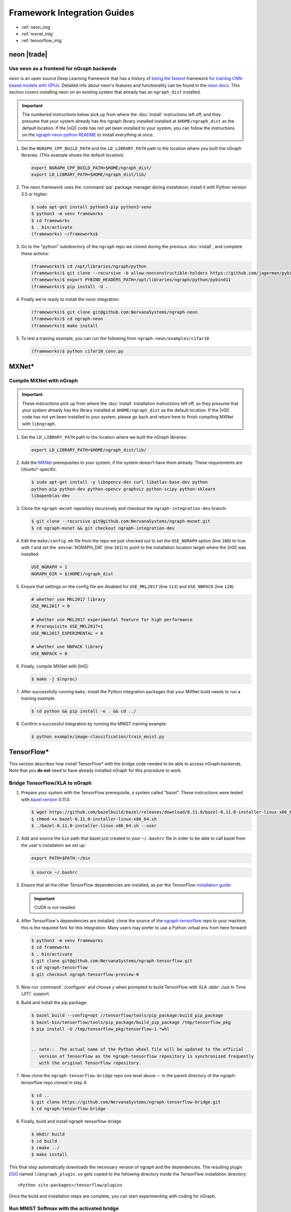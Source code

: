 .. framework-integration-guides:

#############################
Framework Integration Guides
#############################

* :ref:`neon_intg`
* :ref:`mxnet_intg`
* :ref:`tensorflow_intg`

.. _neon_intg:

neon |trade|
============

Use ``neon`` as a frontend for nGraph backends
-----------------------------------------------

``neon`` is an open source Deep Learning framework that has a history 
of `being the fastest`_ framework `for training CNN-based models with GPUs`_. 
Detailed info about neon's features and functionality can be found in the 
`neon docs`_. This section covers installing neon on an existing 
system that already has an ``ngraph_dist`` installed. 

.. important:: The numbered instructions below pick up from where 
   the :doc:`install` instructions left off, and they presume that your system 
   already has the ngraph library installed installed at ``$HOME/ngraph_dist`` 
   as the default location. If the |nGl| code has not yet been installed to 
   your system, you can follow the instructions on the `ngraph-neon python README`_ 
   to install everything at once.  


#. Set the ``NGRAPH_CPP_BUILD_PATH`` and the ``LD_LIBRARY_PATH`` path to the 
   location where you built the nGraph libraries. (This example shows the default 
   location):

   .. code-block:: bash

      export NGRAPH_CPP_BUILD_PATH=$HOME/ngraph_dist/
      export LD_LIBRARY_PATH=$HOME/ngraph_dist/lib/       

      
#. The neon framework uses the :command:`pip` package manager during installation; 
   install it with Python version 3.5 or higher:

   .. code-block:: console

      $ sudo apt-get install python3-pip python3-venv
      $ python3 -m venv frameworks
      $ cd frameworks 
      $ . bin/activate
      (frameworks) ~/frameworks$ 

#. Go to the "python" subdirectory of the ``ngraph`` repo we cloned during the 
   previous :doc:`install`, and complete these actions: 

   .. code-block:: console

      (frameworks)$ cd /opt/libraries/ngraph/python
      (frameworks)$ git clone --recursive -b allow-nonconstructible-holders https://github.com/jagerman/pybind11.git
      (frameworks)$ export PYBIND_HEADERS_PATH=/opt/libraries/ngraph/python/pybind11
      (frameworks)$ pip install -U . 

#. Finally we're ready to install the `neon` integration: 

   .. code-block:: console

      (frameworks)$ git clone git@github.com:NervanaSystems/ngraph-neon
      (frameworks)$ cd ngraph-neon
      (frameworks)$ make install

#. To test a training example, you can run the following from ``ngraph-neon/examples/cifar10``
   
   .. code-block:: console

      (frameworks)$ python cifar10_conv.py



.. _mxnet_intg:

MXNet\* 
========

Compile MXNet with nGraph
--------------------------

.. important:: These instructions pick up from where the :doc:`install`
   installation instructions left off, so they presume that your system already
   has the library installed at ``$HOME/ngraph_dist`` as the default location.
   If the |nGl| code has not yet been installed to your system, please go back
   and return here to finish compiling MXNet with ``libngraph``.


#. Set the ``LD_LIBRARY_PATH`` path to the location where we built the nGraph 
   libraries:

   .. code-block:: bash

      export LD_LIBRARY_PATH=$HOME/ngraph_dist/lib/


#. Add the `MXNet`_ prerequisites to your system, if the system doesn't have them
   already. These requirements are Ubuntu\*-specific.

   .. code-block:: console

      $ sudo apt-get install -y libopencv-dev curl libatlas-base-dev python
      python-pip python-dev python-opencv graphviz python-scipy python-sklearn
      libopenblas-dev


#. Clone the ``ngraph-mxnet`` repository recursively and checkout the
   ``ngraph-integration-dev`` branch:

   .. code-block:: console

      $ git clone --recursive git@github.com:NervanaSystems/ngraph-mxnet.git
      $ cd ngraph-mxnet && git checkout ngraph-integration-dev

#. Edit the ``make/config.mk`` file from the repo we just checked out to set
   the ``USE_NGRAPH`` option (line ``100``) to true with `1` and set the :envvar:`NGRAPH_DIR`
   (line ``101``) to point to the installation location target where the |nGl|
   was installed:

   .. code-block:: bash

      USE_NGRAPH = 1
      NGRAPH_DIR = $(HOME)/ngraph_dist

#. Ensure that settings on the config file are disabled for ``USE_MKL2017``
   (line ``113``) and ``USE_NNPACK`` (line ``120``).

   .. code-block:: bash

      # whether use MKL2017 library
      USE_MKL2017 = 0

      # whether use MKL2017 experimental feature for high performance
      # Prerequisite USE_MKL2017=1
      USE_MKL2017_EXPERIMENTAL = 0

      # whether use NNPACK library
      USE_NNPACK = 0


#. Finally, compile MXNet with |InG|:

   .. code-block:: console

      $ make -j $(nproc)

#. After successfully running ``make``, install the Python integration packages
   that your MXNet build needs to run a training example.

   .. code-block:: console

      $ cd python && pip install -e . && cd ../

#. Confirm a successful integration by running the MNIST training example:

   .. code-block:: console

      $ python example/image-classification/train_mnist.py



.. _tensorflow_intg:

TensorFlow\* 
=============

This section describes how install TensorFlow* with the bridge code 
needed to be able to access nGraph backends. Note that you **do not** 
need to have already installed nGraph for this procedure to work.  

Bridge TensorFlow/XLA to nGraph
-------------------------------

#. Prepare your system with the TensorFlow prerequisite, a system called 
   "bazel". These instructions were tested with `bazel version`_ 0.11.0. 

   .. code-block:: console

      $ wget https://github.com/bazelbuild/bazel/releases/download/0.11.0/bazel-0.11.0-installer-linux-x86_64.sh
      $ chmod +x bazel-0.11.0-installer-linux-x86_64.sh
      $ ./bazel-0.11.0-installer-linux-x86_64.sh --user

#. Add and source the ``bin`` path that bazel just created to your ``~/.bashrc`` 
   file in order to be able to call bazel from the user's installation we set up:

   .. code-block:: bash
   
      export PATH=$PATH:~/bin

   .. code-block:: console

      $ source ~/.bashrc   

#. Ensure that all the other TensorFlow dependencies are installed, as per the
   TensorFlow `installation guide`_:

   .. important:: CUDA is not needed. 

#. After TensorFlow's dependencies are installed, clone the source of the 
   `ngraph-tensorflow`_ repo to your machine; this is the required fork for 
   this integration. Many users may prefer to use a Python virtual env from 
   here forward:  

   .. code-block:: console

      $ python3 -m venv frameworks  
      $ cd frameworks 
      $ . bin/activate
      $ git clone git@github.com:NervanaSystems/ngraph-tensorflow.git
      $ cd ngraph-tensorflow
      $ git checkout ngraph-tensorflow-preview-0

#. Now run :command:`./configure` and choose `y` when prompted to build TensorFlow
   with XLA :abbr:`Just In Time (JIT)` support.

   .. code-block:: console
      :emphasize-lines: 6-7

      . . .

      Do you wish to build TensorFlow with Apache Kafka Platform support? [y/N]: n
      No Apache Kafka Platform support will be enabled for TensorFlow.

      Do you wish to build TensorFlow with XLA JIT support? [y/N]: y
      XLA JIT support will be enabled for TensorFlow.

      Do you wish to build TensorFlow with GDR support? [y/N]: 
      No GDR support will be enabled for TensorFlow.

      . . .

#. Build and install the pip package:

   .. code-block:: console

      $ bazel build --config=opt //tensorflow/tools/pip_package:build_pip_package
      $ bazel-bin/tensorflow/tools/pip_package/build_pip_package /tmp/tensorflow_pkg
      $ pip install -U /tmp/tensorflow_pkg/tensorflow-1.*whl


      .. note::  The actual name of the Python wheel file will be updated to the official 
         version of TensorFlow as the ngraph-tensorflow repository is synchronized frequently 
         with the original TensorFlow repository.

#. Now clone the ``ngraph-tensorflow-bridge`` repo one level above -- in the 
   parent directory of the ngraph-tensorflow repo cloned in step 4:

   .. code-block:: console

      $ cd ..
      $ git clone https://github.com/NervanaSystems/ngraph-tensorflow-bridge.git
      $ cd ngraph-tensorflow-bridge

#. Finally, build and install ngraph-tensorflow-bridge

   .. code-block:: console

      $ mkdir build
      $ cd build
      $ cmake ../
      $ make install

This final step automatically downloads the necessary version of ngraph and the 
dependencies. The resulting plugin `DSO`_ named ``libngraph_plugin.so`` gets copied 
to the following directory inside the TensorFlow installation directory: 

:: 

   <Python site-packages>/tensorflow/plugins

Once the build and installation steps are complete, you can start experimenting with 
coding for nGraph. 


Run MNIST Softmax with the activated bridge
----------------------------------------------

To see everything working together, you can run MNIST Softmax example with the now-activated 
bridge to nGraph. The script named mnist_softmax_ngraph.py can be found under the 
ngraph-tensorflow-bridge/test directory. It was modified from the example explained 
in the TensorFlow\* tutorial; the following changes were made from the original script:

.. code-block:: python

   def main(_):
   with tf.device('/device:NGRAPH:0'):
     run_mnist(_)

   def run_mnist(_):
     # Import data
     mnist = input_data.read_data_sets(FLAGS.data_dir, one_hot=True)
     ...

To test everything together, set the configuration options:

.. code-block:: bash

   export OMP_NUM_THREADS=4 
   export KMP_AFFINITY=granularity=fine,scatter

And run the script as follows from within the `/test`_ directory of 
your cloned version of `ngraph-tensorflow-bridge`_:

.. code-block:: console   

   $ python mnist_softmax_ngraph.py


.. note:: The number-of-threads parameter specified in the ``OMP_NUM_THREADS`` 
   is a function of number of CPU cores that are available in your system. 


.. _MXNet: http://mxnet.incubator.apache.org
.. _bazel version: https://github.com/bazelbuild/bazel/releases/tag/0.11.0
.. _DSO: http://csweb.cs.wfu.edu/%7Etorgerse/Kokua/More_SGI/007-2360-010/sgi_html/ch03.html
.. _installation guide: https://www.tensorflow.org/install/install_sources#prepare_environment_for_linux
.. _ngraph-tensorflow: https://github.com/NervanaSystems/ngraph-tensorflow
.. _ngraph-tensorflow-bridge: https://github.com/NervanaSystems/ngraph-tensorflow-bridge
.. _/test: https://github.com/NervanaSystems/ngraph-tensorflow-bridge/tree/master/test
.. _ngraph-neon python README: https://github.com/NervanaSystems/ngraph/blob/master/python/README.md
.. _ngraph-neon repo's README: https://github.com/NervanaSystems/ngraph-neon/blob/master/README.md
.. _neon docs: https://github.com/NervanaSystems/neon/tree/master/doc
.. _being the fastest: https://github.com/soumith/convnet-benchmarks/
.. _for training CNN-based models with GPUs: https://www.microway.com/hpc-tech-tips/deep-learning-frameworks-survey-tensorflow-torch-theano-caffe-neon-ibm-machine-learning-stack/
